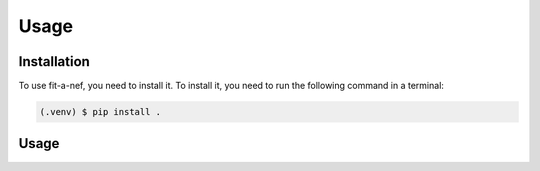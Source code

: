 Usage
=====

.. _installation:

Installation
------------

To use fit-a-nef, you need to install it. To install it, you need to
run the following command in a terminal:

.. code-block:: console

   (.venv) $ pip install .

Usage
-----
